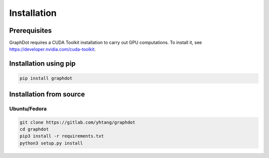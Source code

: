 Installation
============

Prerequisites
--------------------------------------------------------------------------------

GraphDot requires a CUDA Toolkit installation to carry out GPU computations. To install it, see https://developer.nvidia.com/cuda-toolkit.


Installation using pip
--------------------------------------------------------------------------------

.. code-block:: bash

    pip install graphdot


Installation from source
--------------------------------------------------------------------------------

Ubuntu/Fedora
++++++++++++++++++++++++++++++++++++++++++++++++++++++++++++++++++++++++++++++++

.. code-block:: bash

    git clone https://gitlab.com/yhtang/graphdot
    cd graphdot
    pip3 install -r requirements.txt
    python3 setup.py install
